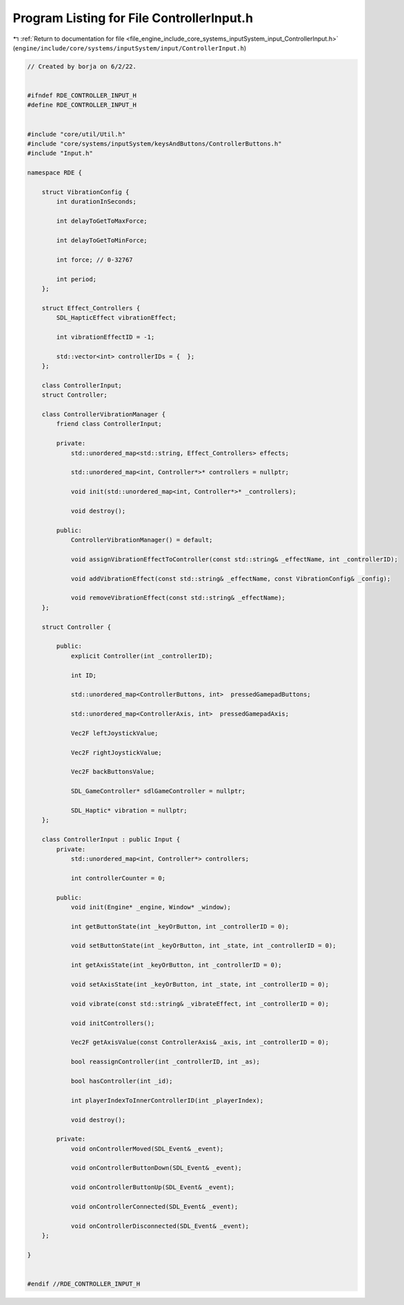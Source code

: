 
.. _program_listing_file_engine_include_core_systems_inputSystem_input_ControllerInput.h:

Program Listing for File ControllerInput.h
==========================================

|exhale_lsh| :ref:`Return to documentation for file <file_engine_include_core_systems_inputSystem_input_ControllerInput.h>` (``engine/include/core/systems/inputSystem/input/ControllerInput.h``)

.. |exhale_lsh| unicode:: U+021B0 .. UPWARDS ARROW WITH TIP LEFTWARDS

.. code-block:: cpp

   // Created by borja on 6/2/22.
   
   
   #ifndef RDE_CONTROLLER_INPUT_H
   #define RDE_CONTROLLER_INPUT_H
   
   
   #include "core/util/Util.h"
   #include "core/systems/inputSystem/keysAndButtons/ControllerButtons.h"
   #include "Input.h"
   
   namespace RDE {
   
       struct VibrationConfig {
           int durationInSeconds;
   
           int delayToGetToMaxForce;
   
           int delayToGetToMinForce;
   
           int force; // 0-32767
   
           int period;
       };
   
       struct Effect_Controllers {
           SDL_HapticEffect vibrationEffect;
   
           int vibrationEffectID = -1;
   
           std::vector<int> controllerIDs = {  };
       };
   
       class ControllerInput;
       struct Controller;
   
       class ControllerVibrationManager {
           friend class ControllerInput;
   
           private:
               std::unordered_map<std::string, Effect_Controllers> effects;
   
               std::unordered_map<int, Controller*>* controllers = nullptr;
   
               void init(std::unordered_map<int, Controller*>* _controllers);
   
               void destroy();
   
           public:
               ControllerVibrationManager() = default;
   
               void assignVibrationEffectToController(const std::string& _effectName, int _controllerID);
   
               void addVibrationEffect(const std::string& _effectName, const VibrationConfig& _config);
   
               void removeVibrationEffect(const std::string& _effectName);
       };
   
       struct Controller {
   
           public:
               explicit Controller(int _controllerID);
   
               int ID;
   
               std::unordered_map<ControllerButtons, int>  pressedGamepadButtons;
   
               std::unordered_map<ControllerAxis, int>  pressedGamepadAxis;
   
               Vec2F leftJoystickValue;
   
               Vec2F rightJoystickValue;
   
               Vec2F backButtonsValue;
   
               SDL_GameController* sdlGameController = nullptr;
   
               SDL_Haptic* vibration = nullptr;
       };
   
       class ControllerInput : public Input {
           private:
               std::unordered_map<int, Controller*> controllers;
   
               int controllerCounter = 0;
   
           public:
               void init(Engine* _engine, Window* _window);
   
               int getButtonState(int _keyOrButton, int _controllerID = 0);
   
               void setButtonState(int _keyOrButton, int _state, int _controllerID = 0);
   
               int getAxisState(int _keyOrButton, int _controllerID = 0);
   
               void setAxisState(int _keyOrButton, int _state, int _controllerID = 0);
   
               void vibrate(const std::string& _vibrateEffect, int _controllerID = 0);
   
               void initControllers();
   
               Vec2F getAxisValue(const ControllerAxis& _axis, int _controllerID = 0);
   
               bool reassignController(int _controllerID, int _as);
   
               bool hasController(int _id);
   
               int playerIndexToInnerControllerID(int _playerIndex);
   
               void destroy();
   
           private:
               void onControllerMoved(SDL_Event& _event);
   
               void onControllerButtonDown(SDL_Event& _event);
   
               void onControllerButtonUp(SDL_Event& _event);
   
               void onControllerConnected(SDL_Event& _event);
   
               void onControllerDisconnected(SDL_Event& _event);
       };
   
   }
   
   
   #endif //RDE_CONTROLLER_INPUT_H
